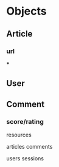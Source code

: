 
#+STARTUP: indent

* Objects
** Article
*** url
***
** User
** Comment
*** score/rating


resources

articles
  comments

users
sessions
